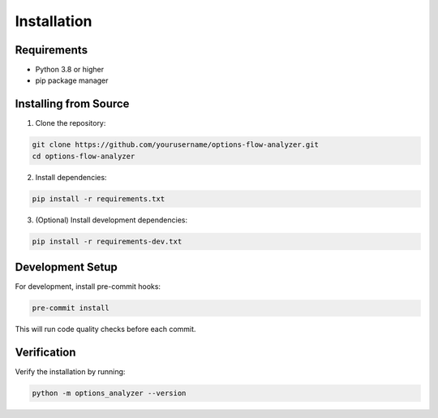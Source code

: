 Installation
============

Requirements
------------

* Python 3.8 or higher
* pip package manager

Installing from Source
----------------------

1. Clone the repository:

.. code-block:: bash

   git clone https://github.com/yourusername/options-flow-analyzer.git
   cd options-flow-analyzer

2. Install dependencies:

.. code-block:: bash

   pip install -r requirements.txt

3. (Optional) Install development dependencies:

.. code-block:: bash

   pip install -r requirements-dev.txt

Development Setup
-----------------

For development, install pre-commit hooks:

.. code-block:: bash

   pre-commit install

This will run code quality checks before each commit.

Verification
------------

Verify the installation by running:

.. code-block:: bash

   python -m options_analyzer --version

